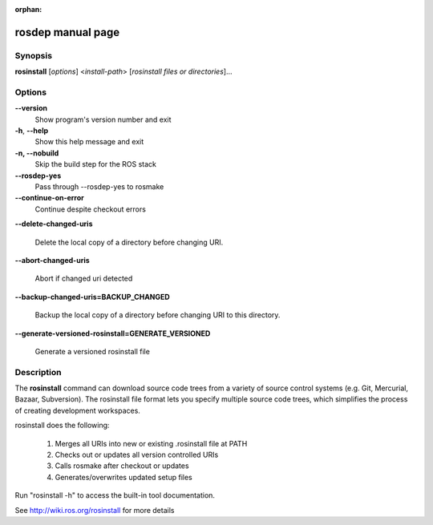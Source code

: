 :orphan:

rosdep manual page
==================

Synopsis
--------

**rosinstall** [*options*] <*install-path*> [*rosinstall files or directories*]...


Options
-------

**--version**
  Show program's version number and exit

**-h**, **--help**
  Show this help message and exit

**-n, --nobuild**
  Skip the build step for the ROS stack
  
**--rosdep-yes**
  Pass through --rosdep-yes to rosmake
  
**--continue-on-error**
  Continue despite checkout errors
  
**--delete-changed-uris**

  Delete the local copy of a directory before changing URI.
  
**--abort-changed-uris**

  Abort if changed uri detected

**--backup-changed-uris=BACKUP_CHANGED**

  Backup the local copy of a directory before changing URI to this directory.

**--generate-versioned-rosinstall=GENERATE_VERSIONED**

  Generate a versioned rosinstall file


Description
-----------

The **rosinstall** command can download source code trees from a variety of source control systems (e.g. Git, Mercurial, Bazaar, Subversion).  The rosinstall file format lets you specify multiple source code trees, which simplifies the process of creating development workspaces.

rosinstall does the following:

  1. Merges all URIs into new or existing .rosinstall file at PATH
  2. Checks out or updates all version controlled URIs
  3. Calls rosmake after checkout or updates
  4. Generates/overwrites updated setup files

Run "rosinstall -h" to access the built-in tool documentation.

See http://wiki.ros.org/rosinstall for more details

